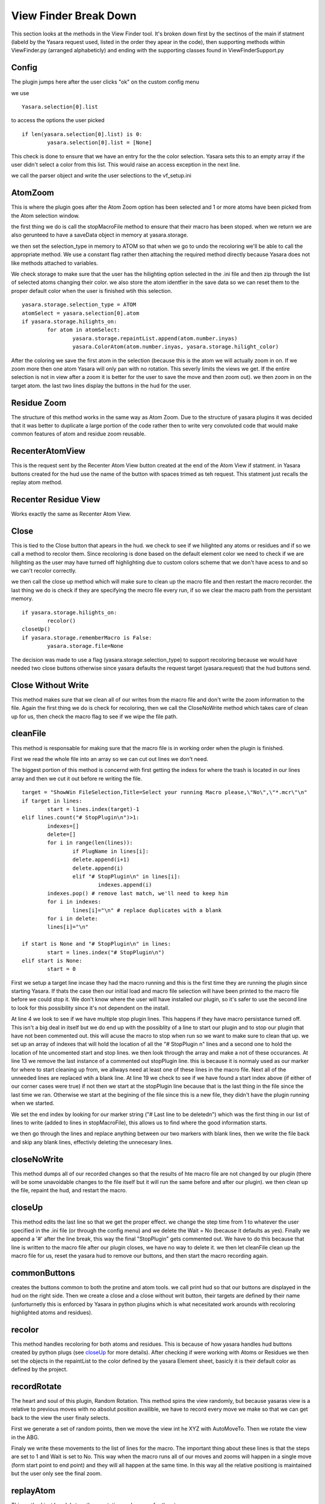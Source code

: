 View Finder Break Down
***********************

This section looks at the methods in the View Finder tool.  It's broken down first by the sectinos of the main if statment (labeld by the Yasara request used, listed in the order they apear in the code), then supporting methods within ViewFinder.py (arranged alphabeticly) and ending with the supporting classes found in ViewFinderSupport.py


======
Config
======

The plugin jumps here after the user clicks "ok" on the custom config menu

.. highlight:: python
   :linenothreshold: 5

we use 

::

	Yasara.selection[0].list
	

to access the options the user picked

::

	if len(yasara.selection[0].list) is 0:
		yasara.selection[0].list = [None]
	

This check is done to ensure that we have an entry for the the color selection.  Yasara sets this to an empty array if the user didn't select a color from this list.  This would raise an access exception in the next line.

we call the parser object and write the user selections to the vf_setup.ini

========
AtomZoom
========

This is where the plugin goes after the Atom Zoom option has been selected and 1 or more atoms have been picked from the Atom selection window.

the first thing we do is call the stopMacroFile method to ensure that their macro has been stoped.  when we return we are also gerunteed to have a saveData object in memory at yasara.storage.

we then set the selection_type in memory to ATOM so that when we go to undo the recoloring we'll be able to call the appropriate method.  We use a constant flag rather then attaching the required method directly because Yasara does not like methods attached to variables.

We check storage to make sure that the user has the hilighting option selected in the .ini file and then zip through the list of selected atoms changing their color.  we also store the atom identfier in the save data so we can reset them to the proper default color when the user is finished wtih this selection.  

::
	
	yasara.storage.selection_type = ATOM  
	atomSelect = yasara.selection[0].atom 
	if yasara.storage.hilights_on:
		for atom in atomSelect:
			yasara.storage.repaintList.append(atom.number.inyas)
			yasara.ColorAtom(atom.number.inyas, yasara.storage.hilight_color)
	

After the coloring we save the first atom in the selection (because this is the atom we will actually zoom in on.  If we zoom more then one atom Yasara will only pan with no rotation.  This severly limits the views we get.  If the entire selection is not in view after a zoom it is better for the user to save the move and then zoom out).  we then zoom in on the target atom.  the last two lines display the buttons in the hud for the user.


============
Residue Zoom
============

The structure of this method works in the same way as Atom Zoom.  Due to the structure of yasara plugins it was decided that it was better to duplicate a large portion of the code rather then to write very convoluted code that would make common features of atom and residue zoom reusable.

================
RecenterAtomView
================

This is the request sent by the Recenter Atom View button created at the end of the Atom View if statment.  in Yasara buttons created for the hud use the name of the button with spaces trimed as teh request.  This statment just recalls the replay atom method.

=====================
Recenter Residue View
=====================

Works exactly the same as Recenter Atom View.


=====
Close
=====

This is tied to the Close button that apears in the hud.  we check to see if we hilighted any atoms or residues and if so we call a method to recolor them.  Since recoloring is done based on the default element color we need to check if we are hilighting as the user may have turned off highlighting due to custom colors scheme that we don't have acess to and so we can't recolor correctly.

we then call the close up method which will make sure to clean up the macro file and then restart the macro recorder.   the last thing we do is check if they are specifying the mecro file every run, if so we clear the macro path from the persistant memory.

::
	
	if yasara.storage.hilights_on:
		recolor()
	closeUp()
	if yasara.storage.rememberMacro is False:
		yasara.storage.file=None
	

The decision was made to use a flag (yasara.storage.selection_type) to support recoloring because we would have needed two close buttons otherwise since yasara defaults the request target (yasara.request) that the hud buttons send.


===================
Close Without Write
===================

This method makes sure that we clean all of our writes from the macro file and don't write the zoom information to the file.  Again the first thing we do is check for recoloring, then we call the CloseNoWrite method which takes care of clean up for us, then check the macro flag to see if we wipe the file path.

=========
cleanFile
=========

This method is responsable for making sure that the macro file is in working order when the plugin is finished. 

First we read the whole file into an array so we can cut out lines we don't need.

The biggest portion of this method is concernd with first getting the indexs for where the trash is located in our lines array and then we cut it out before re writing the file.

::
	
	target = "ShowWin FileSelection,Title=Select your running Macro please,\"No\",\"*.mcr\"\n"
	if target in lines:
		start = lines.index(target)-1
	elif lines.count("# StopPlugin\n")>1:
		indexes=[]
		delete=[]
		for i in range(len(lines)):
			if PlugName in lines[i]:
			delete.append(i+1)
			delete.append(i)
			elif "# StopPlugin\n" in lines[i]: 
				indexes.append(i)
		indexes.pop() # remove last match, we'll need to keep him
		for i in indexes:
			lines[i]="\n" # replace duplicates with a blank
		for i in delete:
		lines[i]="\n"
		
	if start is None and "# StopPlugin\n" in lines: 
		start = lines.index("# StopPlugin\n")
	elif start is None:    
		start = 0
	

First we setup a target line incase they had the macro running and this is the first time they are running the plugin since starting Yasara.  If thats the case then our initial load and macro file selection will have been printed to the macro file before we could stop it.  We don't know where the user will have installed our plugin, so it's safer to use the second line to look for this possibility since it's not dependent on the install.

At line 4 we look to see if we have multiple stop plugin lines.  This happens if they have macro persistance turned off.  This isn't a big deal in itself but we do end up with the possiblity of a line to start our plugin and to stop our plugin that have not been commented out.  this will acuse the macro to stop when run so we want to make sure to clean that up.  we set up an array of indexes that will hold the location of all the "# StopPlugin \n" lines and a second one to hold the location of hte uncomented start and stop lines.  we then look through the array and make a not of these occurances.
At line 13 we remove the last instance of a commented out stopPlugin line.  this is because it is normaly used as our marker for where to start cleaning up from, we allways need at least one of these lines in the macro file.
Next all of the unneeded lines are replaced wtih a blank line.
At line 19 we check to see if we have found a start index above (if either of our corner cases were true) if not then we start at the stopPlugin line because that is the last thing in the file since the last time we ran.  Otherwise we start at the begining of the file since this is a new file, they didn't have the plugin running when we started.

We set the end index by looking for our marker string ("# Last line to be deleted\n") which was the first thing in our list of lines to write (added to lines in stopMacroFile), this allows us to find where the good information starts.

we then go through the lines and replace anything between our two markers with blank lines, then we write the file back and skip any blank lines, effectivly deleting the unnecesary lines.

============
closeNoWrite
============

This method dumps all of our recorded changes so that the results of hte macro file are not changed by our plugin (there will be some unavoidable changes to the file itself but it will run the same before and after our plugin).  we then clean up the file, repaint the hud, and restart the macro.

=======
closeUp
=======

This method edits the last line so that we get the proper effect.  we change the step time from 1 to whatever the user specified in the .ini file (or through the config menu) and we delete the Wait = No (because it defaults as yes).  Finally we append a '#' after the line break, this way the final "StopPlugin" gets commented out.  We have to do this because that line is written to the macro file after our plugin closes, we have no way to delete it.  we then let cleanFile clean up the macro file for us, reset the yasara hud to remove our buttons, and then start the macro recording again.

=============
commonButtons
=============

creates the buttons common to both the protine and atom tools.  we call print hud so that our buttons are displayed in the hud on the right side.  Then we create a close and a close without writ button, their targets are defined by their name (unforturnetly this is enforced by Yasara in python plugins which is what necesitated work arounds with recoloring highlighted atoms and residues).

=======
recolor
=======

This method handles recoloring for both atoms and residues.  This is because of how yasara handles hud buttons created by python plugs (see `closeUp`_ for more details).  After checking if were working with Atoms or Residues we then set the objects in the repaintList to the color defined by the yasara Element sheet, basicly it is their default color as defined by the project.

============
recordRotate
============

The heart and soul of this plugin, Random Rotation.  This method spins the view randomly, but because yasaras view is a relative to previous moves with no absolut position availible, we have to record every move we make so that we can get back to the view the user finaly selects.

First we generate a set of random points, then we move the view int he XYZ with AutoMoveTo.  Then we rotate the view in the ABG.

Finaly we write these movements to the list of lines for the macro.  The important thing about these lines is that the steps are set to 1 and Wait is set to No.  This way when the macro runs all of our moves and zooms will happen in a single move (form start point to end point) and they will all happen at the same time. In this way all the relative positiong is maintained but the user only see the final zoom.

==========
replayAtom
==========

This method just bundels together a rotation and a zoom for the atom.

=============
replayProtein
=============

This method just bundels together a rotation and a zoom for the residue.

=============
stopMacroFile
=============

This method primarily ensures that there is not a macro recording while the plugin runs but it is also responsable for doing initial setup and poling the config file.

First we cehck that there is an active saveData object in storage, if not we initialise one.  This will only be done the first time that the plugin is used since opening Yasara.

After reading in the user settings we check to see if we need to ask for the macro file that they are recording to.  If they are not currently recording then we set up a new macro file.  

::

	yasara.storage.lines = ["\n" + MARKER]
	yasara.storage.repaintList= []
	yasara.storage.repaintWith=None
	

This code is reseting the lines we need to write to the macro file and our information needed for repainting atoms or residues.

Finaly we ensure that the macro is stoped.  we start out by running the macro, because yasara will automaticly close a running macro and start a new one, however if you try to stop a macro and none is running you get an error message.  This way can let the user start our plug with or without a running macro and they don't have to deal with a pop up.

========
zoomAtom
========

This method just calles the yasara.ZoomAtom method on our selected atom and then appends a ZoomAtom command to our list of lines to be written when the plugin closes.

===========
zoomResidue
===========

Works exactly the same as zooAtom but just calles and writes methods appropriate for a residue.

========
saveData
========

Data Members
============

selection --> The first Atom or residue selected by the user.  This is what will be used when we do the zoom.
repaintList --> List of items that were hilighted, used to reset the color when the user is finished
file --> The file path for the selected macro, allows us to reuse the same macro file without asking the user which file each time.
lines --> the lines that we are going to be writing to the macro file at the end
hilights_on --> Flag pulled from the vf_setup.ini telling us if the user wishes to highlight their selection
hilight_color --> Color that the user wants to use to highlight with.
selection_type --> Tells us if we're working with Atoms or Residues for recoloring at the end.
rememberMacro --> Flag pulled from config file telling us if they want to specify the macro each time or if we should remember it.
delay --> How long the user wants to the zoom to take, pulled from the config file.

======
points
======

Data Members
============

parts --> List of points [x, y, z, alpha, beta, gama] where the random range is [25, 25, 25, 240, 240, 240].  XAZ are a flat translation and ABG are a rotation in degrese.

Methods
=======

diff(self, point):
------------------
point --> another instance of the point class to compare against
This method is used to make sure that two consecutive translations are not too close together.  Because the movments are made at random there is a chance that consectuive points end up close to each other.

::

	neg=random.randrange(-1,1,2)
	for i in range(6):
		if(math.fabs(self.parts[i]-points.parts[i])<50):
			point.parts[i]+=self.parts[i]*neg
			neg*=random.randrange(-1,1,2)
			

neg is a modifier to see if we flip the sign.
we then go point by point and make sure that the diffrence is above 50, if not then we add the difrence together (after mulstiplying by the possible negative number).  Once we use neg we roll the dice again to see if we flip the sign before the next compare (to avoid a string of all neg, all pos, or flip flop numbers).

======
parser
======

We had some compatability issues with the configparser module.  This classes use of a dictionary and the way we write to the file closley mirros the use of configparser incase some one needs or wants to reimpliment the module.

Data Members
============

config --> a dictionary to hold the diffrent peramiters found in our .ini file.  Because our ini file is so short we do not use section headers, so we have a simple dictionary instead of a dictionary of dictionaries.

file_path --> we grab a copy of the path to this .py sheat.  The ini file is required to be in the plugin directory with this module.  This only works in windows, if you move to a linux or apple system you will need to check the os.

Methods
=======

writeFile(hilightSelection, filePersistance, color, delay):
-----------------------------------------------------------
hilightSelection --> boolean value, wheather or not highlighting will be used.

filePErsistance --> boolean value, wheather or not we will remember what macro file is being used.

color --> the color to highlight selected Atoms or Residue, if nothing was selected in in the pop up window, it defaults to the value already in the file.

delay --> how long the zoom should take, if it's less then 1 we set it to one otherwise Yasara will gripe.

we load config with the value paris (a ':' is used to deliminate identifiers from values).  we then open the file, write the key -> value pairs, and close the file.

readFile (data):
----------------
data --> a saveData object to store the values in once we read them from the file.

open the file, read all lines, split them into key --> value on the ':' delimiter, pass them into the config dictionary, then read from the dictionary to the saveData obj.  pretty self explanitory stuff.  incase some one addes the [default] header for an .ini file we put this in a try catch block, this way we can skip the bad split and unknown key.

